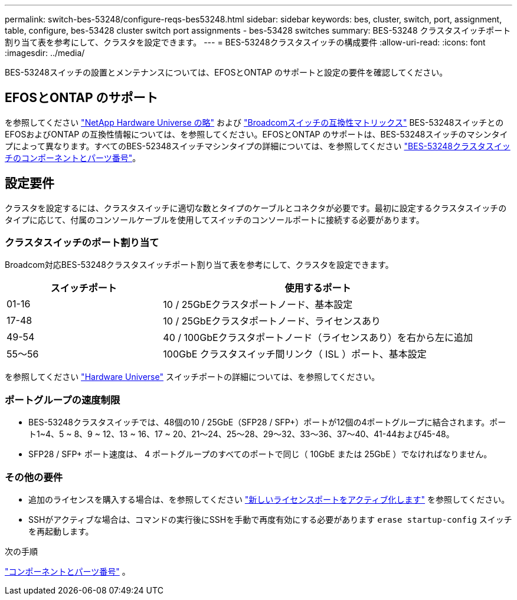 ---
permalink: switch-bes-53248/configure-reqs-bes53248.html 
sidebar: sidebar 
keywords: bes, cluster, switch, port, assignment, table, configure, bes-53428 cluster switch port assignments - bes-53428 switches 
summary: BES-53248 クラスタスイッチポート割り当て表を参考にして、クラスタを設定できます。 
---
= BES-53248クラスタスイッチの構成要件
:allow-uri-read: 
:icons: font
:imagesdir: ../media/


[role="lead"]
BES-53248スイッチの設置とメンテナンスについては、EFOSとONTAP のサポートと設定の要件を確認してください。



== EFOSとONTAP のサポート

を参照してください https://hwu.netapp.com/Switch/Index["NetApp Hardware Universe の略"^] および https://mysupport.netapp.com/site/info/broadcom-cluster-switch["Broadcomスイッチの互換性マトリックス"^] BES-53248スイッチとのEFOSおよびONTAP の互換性情報については、を参照してください。EFOSとONTAP のサポートは、BES-53248スイッチのマシンタイプによって異なります。すべてのBES-52348スイッチマシンタイプの詳細については、を参照してください link:components-bes53248.html["BES-53248クラスタスイッチのコンポーネントとパーツ番号"]。



== 設定要件

クラスタを設定するには、クラスタスイッチに適切な数とタイプのケーブルとコネクタが必要です。最初に設定するクラスタスイッチのタイプに応じて、付属のコンソールケーブルを使用してスイッチのコンソールポートに接続する必要があります。



=== クラスタスイッチのポート割り当て

Broadcom対応BES-53248クラスタスイッチポート割り当て表を参考にして、クラスタを設定できます。

[cols="1,2"]
|===
| スイッチポート | 使用するポート 


 a| 
01-16
 a| 
10 / 25GbEクラスタポートノード、基本設定



 a| 
17-48
 a| 
10 / 25GbEクラスタポートノード、ライセンスあり



 a| 
49-54
 a| 
40 / 100GbEクラスタポートノード（ライセンスあり）を右から左に追加



 a| 
55～56
 a| 
100GbE クラスタスイッチ間リンク（ ISL ）ポート、基本設定

|===
を参照してください https://hwu.netapp.com/Switch/Index["Hardware Universe"] スイッチポートの詳細については、を参照してください。



=== ポートグループの速度制限

* BES-53248クラスタスイッチでは、48個の10 / 25GbE（SFP28 / SFP+）ポートが12個の4ポートグループに結合されます。ポート1~4、5 ~ 8、9 ~ 12、13 ~ 16、17 ~ 20、21～24、25～28、29～32、33～36、37～40、41-44および45-48。
* SFP28 / SFP+ ポート速度は、 4 ポートグループのすべてのポートで同じ（ 10GbE または 25GbE ）でなければなりません。




=== その他の要件

* 追加のライセンスを購入する場合は、を参照してください link:configure-licenses.html["新しいライセンスポートをアクティブ化します"] を参照してください。
* SSHがアクティブな場合は、コマンドの実行後にSSHを手動で再度有効にする必要があります `erase startup-config` スイッチを再起動します。


.次の手順
link:components-bes53248.html["コンポーネントとパーツ番号"] 。
